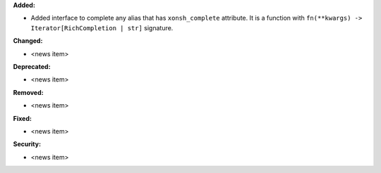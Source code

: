 **Added:**

* Added interface to complete any alias that has ``xonsh_complete`` attribute. It is a function with ``fn(**kwargs) -> Iterator[RichCompletion | str]`` signature.


**Changed:**

* <news item>

**Deprecated:**

* <news item>

**Removed:**

* <news item>

**Fixed:**

* <news item>

**Security:**

* <news item>
